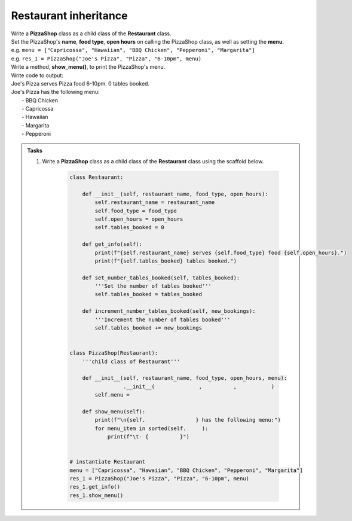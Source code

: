 ====================================================
Restaurant inheritance
====================================================
    
| Write a **PizzaShop** class as a child class of the **Restaurant** class.
| Set the PizzaShop's **name**, **food type**, **open hours** on calling the PizzaShop class, as well as setting the **menu**.
| e.g. ``menu = ["Capricossa", "Hawaiian", "BBQ Chicken", "Pepperoni", "Margarita"]``
| e.g. ``res_1 = PizzaShop("Joe's Pizza", "Pizza", "6-10pm", menu)``
| Write a method, **show_menu()**, to print the PizzaShop's menu.

| Write code to output:
| Joe's Pizza serves Pizza food 6-10pm. 0 tables booked.
| Joe's Pizza has the following menu:
| 	- BBQ Chicken
| 	- Capricossa
| 	- Hawaiian
| 	- Margarita
| 	- Pepperoni


.. admonition:: Tasks

    #. Write a **PizzaShop** class as a child class of the **Restaurant** class using the scaffold below.

        .. code-block:: python

            class Restaurant:

                def __init__(self, restaurant_name, food_type, open_hours):
                    self.restaurant_name = restaurant_name
                    self.food_type = food_type
                    self.open_hours = open_hours
                    self.tables_booked = 0

                def get_info(self):
                    print(f"{self.restaurant_name} serves {self.food_type} food {self.open_hours}.")
                    print(f"{self.tables_booked} tables booked.")

                def set_number_tables_booked(self, tables_booked):
                    '''Set the number of tables booked'''
                    self.tables_booked = tables_booked

                def increment_number_tables_booked(self, new_bookings):
                    '''Increment the number of tables booked'''
                    self.tables_booked += new_bookings


            class PizzaShop(Restaurant):
                '''child class of Restaurant'''
                
                def __init__(self, restaurant_name, food_type, open_hours, menu):
                             .__init__(              ,          ,           )
                    self.menu = 
                
                def show_menu(self):
                    print(f"\n{self.                } has the following menu:")
                    for menu_item in sorted(self.     ):
                        print(f"\t- {          }")


            # instantiate Restaurant
            menu = ["Capricossa", "Hawaiian", "BBQ Chicken", "Pepperoni", "Margarita"]
            res_1 = PizzaShop("Joe's Pizza", "Pizza", "6-10pm", menu)
            res_1.get_info()
            res_1.show_menu()


    .. dropdown::
        :icon: codescan
        :color: primary
        :class-container: sd-dropdown-container

        .. tab-set::

            .. tab-item:: Q1

                Write a **Restaurant** class.

                .. code-block:: python

                    class Restaurant:

                        def __init__(self, restaurant_name, food_type, open_hours):
                            self.restaurant_name = restaurant_name
                            self.food_type = food_type
                            self.open_hours = open_hours
                            self.tables_booked = 0

                        def get_info(self):
                            print(f"{self.restaurant_name} serves {self.food_type} food {self.open_hours}.")
                            print(f"{self.tables_booked} tables booked.")

                        def set_number_tables_booked(self, tables_booked):
                            '''Set the number of tables booked'''
                           self.tables_booked = tables_booked
         
                        def increment_number_tables_booked(self, new_bookings):
                            '''Increment the number of tables booked'''
                            self.tables_booked += new_bookings


                    class PizzaShop(Restaurant):
                        '''child class of Restaurant'''
                        
                        def __init__(self, restaurant_name, food_type, open_hours, menu):
                            super().__init__(restaurant_name, food_type, open_hours)
                            self.menu = menu
                        
                        def show_menu(self):
                            print(f"\n{self.restaurant_name} has the following menu:")
                            for menu_item in sorted(self.menu):
                                print(f"\t- {menu_item}")


                    # instantiate Restaurant
                    menu = ["Capricossa", "Hawaiian", "BBQ Chicken", "Pepperoni", "Margarita"]
                    res_1 = PizzaShop("Joe's Pizza", "Pizza", "6-10pm", menu)
                    res_1.get_info()
                    res_1.show_menu()
